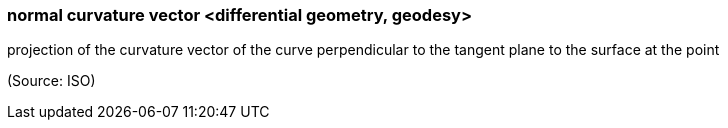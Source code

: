 === normal curvature vector <differential geometry, geodesy>

projection of the curvature vector of the curve perpendicular to the tangent plane to the surface at the point

(Source: ISO)

